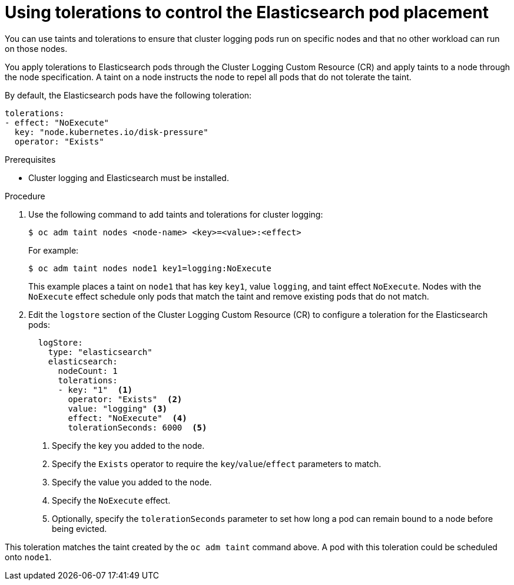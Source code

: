 // Module included in the following assemblies:
//
// * logging/efk-logging-elasticsearch.adoc

[id="efk-logging-elasticsearch-tolerations_{context}"]
= Using tolerations to control the Elasticsearch pod placement

You can use taints and tolerations to ensure that cluster logging pods 
run on specific nodes and that no other workload can run on those nodes.

You apply tolerations to Elasticsearch pods through the Cluster Logging Custom Resource (CR)
and apply taints to a node through the node specification. A taint on a node 
instructs the node to repel all pods that do not tolerate the taint.

By default, the Elasticsearch pods have the following toleration:

[source, yaml]
----
tolerations:
- effect: "NoExecute"
  key: "node.kubernetes.io/disk-pressure"
  operator: "Exists"
----

.Prerequisites

* Cluster logging and Elasticsearch must be installed.

.Procedure

. Use the following command to add taints and tolerations for cluster logging:
+
----
$ oc adm taint nodes <node-name> <key>=<value>:<effect>
----
+
For example:
+
----
$ oc adm taint nodes node1 key1=logging:NoExecute
----
+
This example places a taint on `node1` that has key `key1`, value `logging`, and taint effect `NoExecute`.
Nodes with the `NoExecute` effect schedule only pods that match the taint and remove existing pods
that do not match.

. Edit the `logstore` section of the Cluster Logging Custom Resource (CR) to configure a toleration for the Elasticsearch pods:
+
[source, yaml]
----
  logStore:
    type: "elasticsearch"
    elasticsearch:
      nodeCount: 1
      tolerations: 
      - key: "1"  <1>
        operator: "Exists"  <2>
        value: "logging" <3>
        effect: "NoExecute"  <4>
        tolerationSeconds: 6000  <5>
----
<1> Specify the key you added to the node.
<2> Specify the `Exists` operator to require the `key`/`value`/`effect` parameters to match. 
<3> Specify the value you added to the node.
<4> Specify the `NoExecute` effect.
<5> Optionally, specify the `tolerationSeconds` parameter to set how long a pod can remain bound to a node before being evicted.

This toleration matches the taint created by the `oc adm taint` command above. A pod with this toleration could be scheduled onto `node1`.

